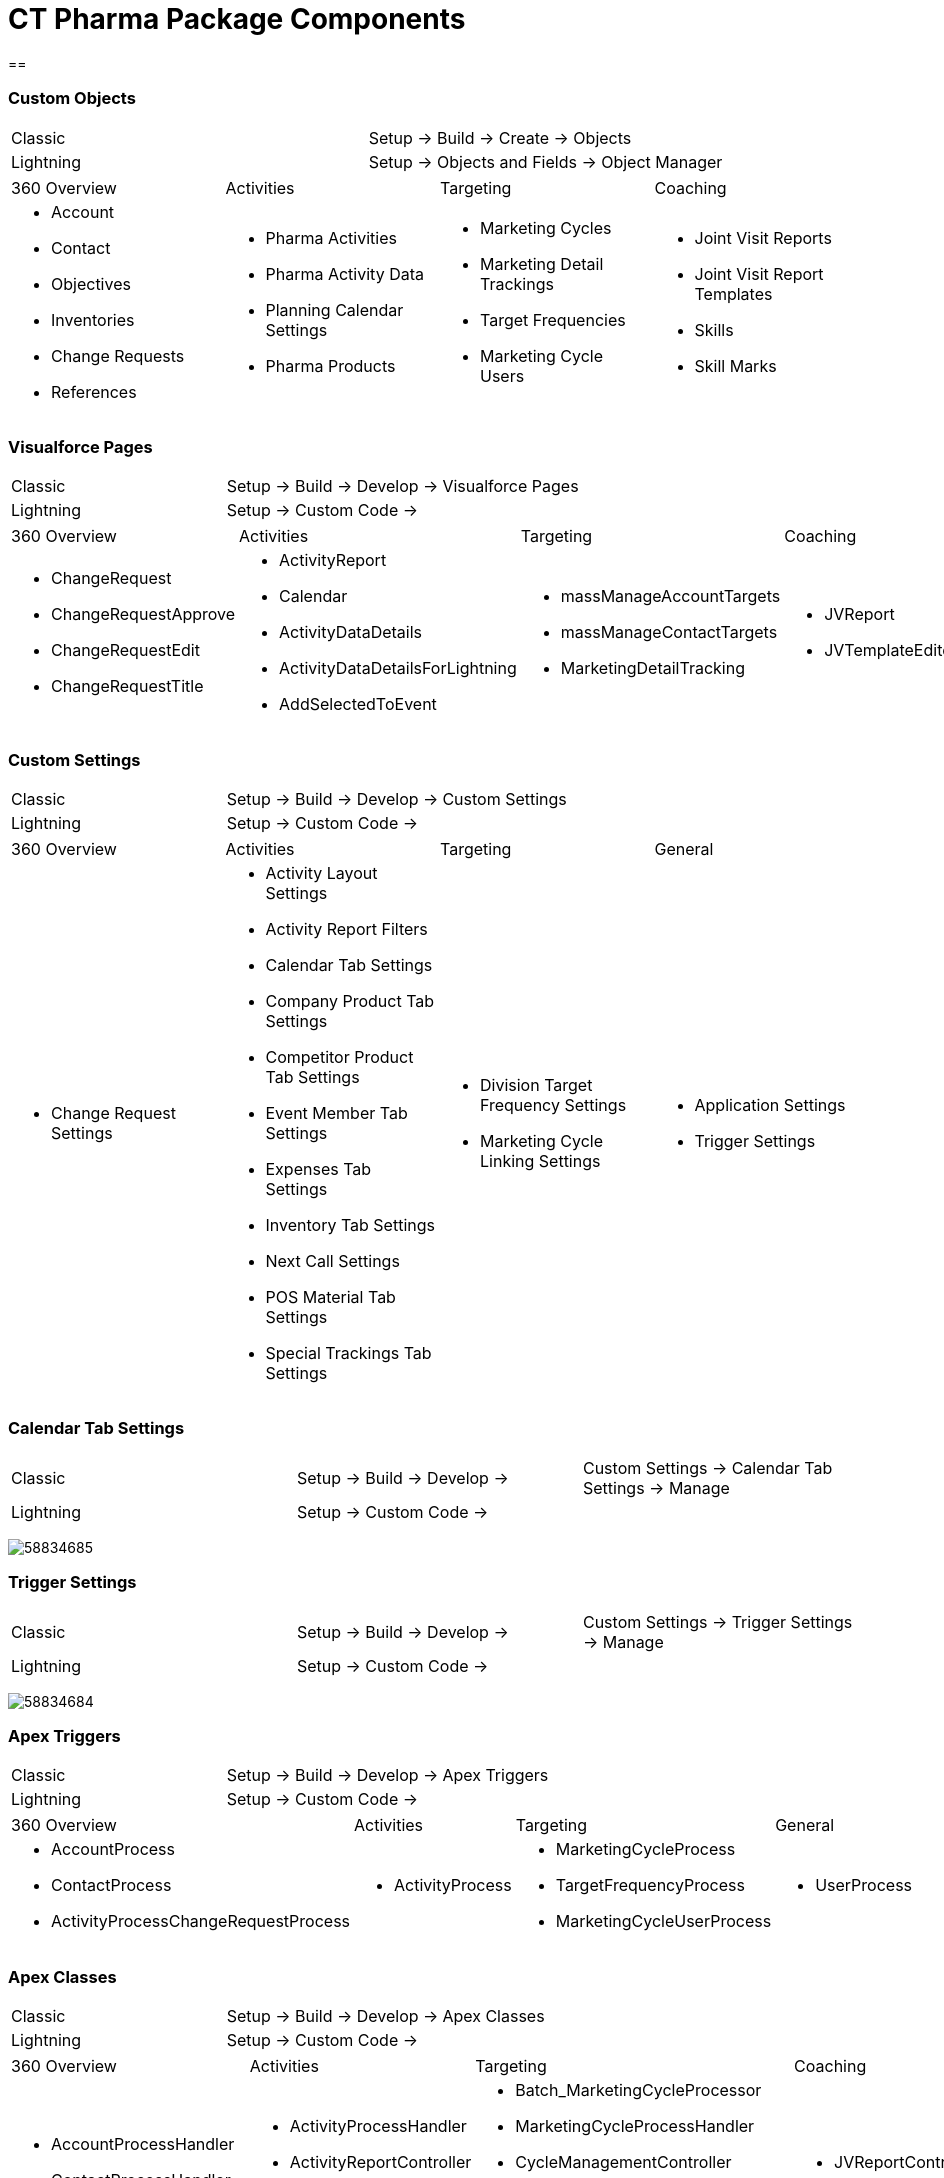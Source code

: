 = CT Pharma Package Components

[[h1__366288330]]
== 

[[CTPharmaPackageComponents-CustomObjects]]
=== Custom Objects

[cols=">,",]
|===
|Classic |Setup → Build → Create → Objects
|Lightning |Setup → Objects and Fields → Object Manager
|===



[cols=",,,",]
|===
|360 Overview |Activities |Targeting |Coaching
a|
* Account
* Contact
* Objectives
* Inventories
* Change Requests
* References

a|
* Pharma Activities
* Pharma Activity Data
* Planning Calendar Settings
* Pharma Products

a|
* Marketing Cycles
* Marketing Detail Trackings
* Target Frequencies
* Marketing Cycle Users

a|
* Joint Visit Reports
* Joint Visit Report Templates
* Skills
* Skill Marks

|===

[[CTPharmaPackageComponents-VisualforcePages]]
=== Visualforce Pages

[cols=">,<,",]
|===
|Classic |Setup → Build → Develop → |Visualforce Pages
|Lightning |Setup → Custom Code → |
|===



[width="100%",cols="22%,24%,23%,16%,15%",]
|===
|360 Overview |Activities |Targeting |Coaching |General
a|
* ChangeRequest
* ChangeRequestApprove
* ChangeRequestEdit
* ChangeRequestTitle

a|
* ActivityReport
* Calendar
* ActivityDataDetails
* ActivityDataDetailsForLightning
* AddSelectedToEvent

a|
* massManageAccountTargets
* massManageContactTargets
* MarketingDetailTracking

a|
* JVReport
* JVTemplateEditor

a|
* LabelTranslator

|===

[[CTPharmaPackageComponents-CustomSettings]]
=== Custom Settings

[cols=">,<,",]
|===
|Classic |Setup → Build → Develop → |Custom Settings
|Lightning |Setup → Custom Code → |
|===



[cols=",,,",]
|===
|360 Overview |Activities |Targeting |General
a|
* Change Request Settings

a|
* Activity Layout Settings
* Activity Report Filters
* Calendar Tab Settings
* Company Product Tab Settings
* Competitor Product Tab Settings
* Event Member Tab Settings
* Expenses Tab Settings
* Inventory Tab Settings
* Next Call Settings
* POS Material Tab Settings
* Special Trackings Tab Settings

a|
* Division Target Frequency Settings
* Marketing Cycle Linking Settings

a|
* Application Settings
* Trigger Settings

|===

[[CTPharmaPackageComponents-CalendarTabSettings]]
=== Calendar Tab Settings

[cols=">,<,",]
|===
|Classic |Setup → Build → Develop → |Custom Settings → Calendar Tab
Settings → Manage

|Lightning |Setup → Custom Code → |
|===

image:58834685.png[]

[[CTPharmaPackageComponents-TriggerSettings]]
=== Trigger Settings

[cols=">,>,",]
|===
|Classic |Setup → Build → Develop → |Custom Settings → Trigger Settings
→ Manage

|Lightning a|
Setup → Custom Code →

|
|===



image:58834684.png[]

[[CTPharmaPackageComponents-ApexTriggers]]
=== Apex Triggers

[cols=">,>,",]
|===
|Classic |Setup → Build → Develop → |Apex Triggers
|Lightning |Setup → Custom Code → |
|===



[width="100%",cols="39%,18%,27%,16%",]
|===
|360 Overview |Activities |Targeting |General
a|
* AccountProcess
* ContactProcess
* ActivityProcessChangeRequestProcess

a|
* ActivityProcess

a|
* MarketingCycleProcess
* TargetFrequencyProcess
* MarketingCycleUserProcess

a|
* UserProcess

|===

[[CTPharmaPackageComponents-ApexСlasses]]
=== Apex Сlasses

[cols=">,>,",]
|===
|Classic |Setup → Build → Develop → |Apex Classes
|Lightning |Setup → Custom Code → |
|===



[width="99%",cols="23%,19%,26%,21%,11%",]
|===
|360 Overview |Activities |Targeting |Coaching |General
a|
* AccountProcessHandler
* ContactProcessHandler
* ChangeRequestController

a|
* ActivityProcessHandler
* ActivityReportController
* CalendarController
* MassActionsController

a|
* Batch_MarketingCycleProcessor
* MarketingCycleProcessHandler
* CycleManagementController
* MarketingCycleUserProcessHandler
* MarketingDetailTrackingController
* TargetFrequencyProcessHandler

a|
* JVReportController
* JVTemplateEditorController

a|
* CoreClass
* GlobalClass
* PostInstall
* SortHelper

|===



